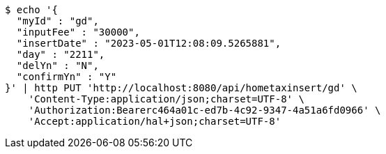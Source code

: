 [source,bash]
----
$ echo '{
  "myId" : "gd",
  "inputFee" : "30000",
  "insertDate" : "2023-05-01T12:08:09.5265881",
  "day" : "2211",
  "delYn" : "N",
  "confirmYn" : "Y"
}' | http PUT 'http://localhost:8080/api/hometaxinsert/gd' \
    'Content-Type:application/json;charset=UTF-8' \
    'Authorization:Bearerc464a01c-ed7b-4c92-9347-4a51a6fd0966' \
    'Accept:application/hal+json;charset=UTF-8'
----